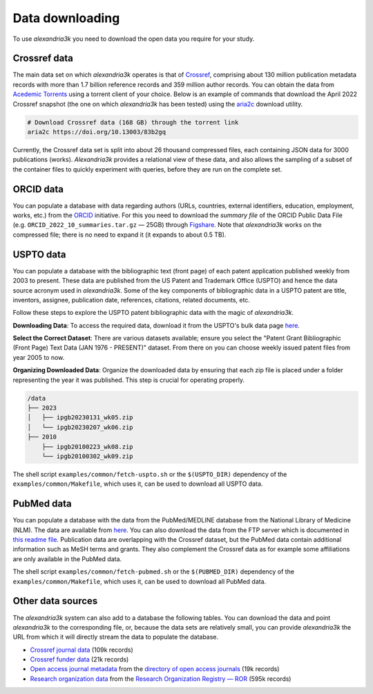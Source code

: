 Data downloading
----------------

To use *alexandria3k* you need to download the open data you require
for your study.

Crossref data
~~~~~~~~~~~~~

The main data set on which *alexandria3k* operates is that of
`Crossref <https://www.crossref.org>`__, comprising about 130 million
publication metadata records with more than 1.7 billion reference
records and 359 million author records. You can obtain the data from
`Acedemic
Torrents <https://academictorrents.com/browse.php?search=crossref>`__
using a torrent client of your choice. Below is an example of commands
that download the April 2022 Crossref snapshot (the one on which
*alexandria3k* has been tested) using the
`aria2c <https://aria2.github.io/>`__ download utility.

.. code:: sh

   # Download Crossref data (168 GB) through the torrent link
   aria2c https://doi.org/10.13003/83b2gq

Currently, the Crossref data set is split into about 26 thousand
compressed files, each containing JSON data for 3000 publications
(works). *Alexandria3k* provides a relational view of these data, and
also allows the sampling of a subset of the container files to quickly
experiment with queries, before they are run on the complete set.

ORCID data
~~~~~~~~~~

You can populate a database with data regarding authors (URLs,
countries, external identifiers, education, employment, works, etc.)
from the `ORCID <https://orcid.org/>`__ initiative. For this you need to
download the *summary file* of the ORCID Public Data File
(e.g. ``ORCID_2022_10_summaries.tar.gz`` — 25GB) through
`Figshare <https://orcid.figshare.com/>`__. Note that *alexandria3k*
works on the compressed file; there is no need to expand it (it expands
to about 0.5 TB).

USPTO data
~~~~~~~~~~

You can populate a database with the bibliographic text (front page) of each
patent application published weekly from 2003 to present. These data are published
from the US Patent and Trademark Office (USPTO) and hence the data source acronym used in *alexandria3k*.
Some of the key components of bibliographic data in a USPTO patent are
title,
inventors,
assignee,
publication date,
references,
citations,
related documents, etc.

Follow these steps to explore the USPTO patent bibliographic data with the magic of *alexandria3k*.

**Downloading Data**:
To access the required data, download it from the USPTO's bulk data page `here <https://bulkdata.uspto.gov/>`__.

**Select the Correct Dataset**:
There are various datasets available; ensure you select the "Patent Grant Bibliographic (Front Page) Text Data (JAN 1976 - PRESENT)" dataset. From there on you can choose weekly issued patent files from year 2005 to now.

**Organizing Downloaded Data**:
Organize the downloaded data by ensuring that each zip file is placed under a folder representing the year it was published. This step is crucial for operating properly.


.. code-block:: text

   /data
   ├── 2023
   │   ├── ipgb20230131_wk05.zip
   │   └── ipgb20230207_wk06.zip
   ├── 2010
       ├── ipgb20100223_wk08.zip
       └── ipgb20100302_wk09.zip

The shell script ``examples/common/fetch-uspto.sh`` or the
``$(USPTO_DIR)`` dependency of the ``examples/common/Makefile``,
which uses it, can be used to download all USPTO data.

PubMed data
~~~~~~~~~~~

You can populate a database with the data from the PubMed/MEDLINE database
from the National Library of Medicine (NLM).
The data are available from
`here <https://ftp.ncbi.nlm.nih.gov/pubmed/baseline/>`__.
You can also download the data from the FTP server which is documented in
`this readme file <https://ftp.ncbi.nlm.nih.gov/pubmed/baseline/README.txt>`__.
Publication data are overlapping with the Crossref dataset,
but the PubMed data contain additional information
such as MeSH terms and grants.
They also complement the Crossref data as for example some affiliations
are only available in the PubMed data.

The shell script ``examples/common/fetch-pubmed.sh`` or the
``$(PUBMED_DIR)`` dependency of the ``examples/common/Makefile``,
which uses it, can be used to download all PubMed data.



Other data sources
~~~~~~~~~~~~~~~~~~

The *alexandria3k* system can also add to a database the following
tables. You can download the data and point *alexandria3k* to the
corresponding file, or, because the data sets are relatively small, you
can provide *alexandria3k* the URL from which it will directly stream
the data to populate the database.

-  `Crossref journal
   data <http://ftp.crossref.org/titlelist/titleFile.csv>`__ (109k
   records)
-  `Crossref funder
   data <https://doi.crossref.org/funderNames?mode=list>`__ (21k
   records)
-  `Open access journal metadata <https://doaj.org/csv>`__ from the
   `directory of open access journals <https://doaj.org/>`__ (19k
   records)
-  `Research organization
   data <https://doi.org/10.5281/zenodo.7448410>`__ from the `Research
   Organization Registry — ROR <https://ror.org/>`__ (595k records)
